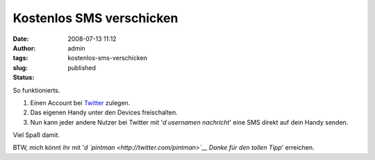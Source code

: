 Kostenlos SMS verschicken
#########################
:date: 2008-07-13 11:12
:author: admin
:tags: 
:slug: kostenlos-sms-verschicken
:status: published

.. raw:: html

   <div xmlns="http://www.w3.org/1999/xhtml">

So funktionierts.

#. Einen Account bei `Twitter <http://twitter.com/>`__ zulegen.
#. Das eigenen Handy unter den Devices freischalten.
#. Nun kann jeder andere Nutzer bei Twitter mit '*d usernamen
   nachricht*' eine SMS direkt auf dein Handy senden.

| Viel Spaß damit.

BTW, mich könnt ihr mit '*d `pintman <http://twitter.com/pintman>`__
Danke für den tollen Tipp*' erreichen.

.. raw:: html

   </div>

